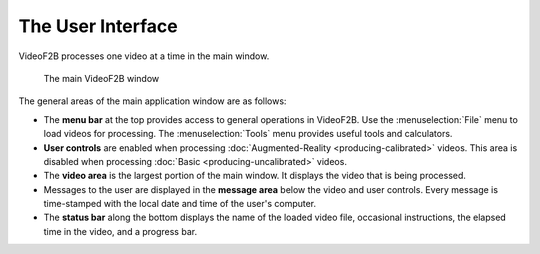 ##################
The User Interface
##################

VideoF2B processes one video at a time in the main window.

.. figure:: images/interface.png
    :alt: The main VideoF2B window

    The main VideoF2B window

The general areas of the main application window are as follows:

- The **menu bar** at the top provides access to general operations in VideoF2B. Use the :menuselection:`File`
  menu to load videos for processing. The :menuselection:`Tools` menu provides useful tools and calculators.

- **User controls** are enabled when processing :doc:`Augmented-Reality <producing-calibrated>` videos. This
  area is disabled when processing :doc:`Basic <producing-uncalibrated>` videos.

- The **video area** is the largest portion of the main window. It displays the video that is being processed.

- Messages to the user are displayed in the **message area** below the video and user controls. Every message
  is time-stamped with the local date and time of the user's computer.

- The **status bar** along the bottom displays the name of the loaded video file, occasional instructions, the
  elapsed time in the video, and a progress bar.
